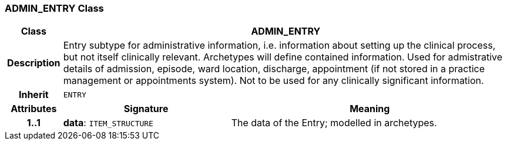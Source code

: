 === ADMIN_ENTRY Class

[cols="^1,3,5"]
|===
h|*Class*
2+^h|*ADMIN_ENTRY*

h|*Description*
2+a|Entry subtype for administrative information, i.e. information about setting up the clinical process, but not itself clinically relevant. Archetypes will define contained information.
Used for admistrative details of admission, episode, ward location, discharge, appointment (if not stored in a practice management or appointments system).
Not to be used for any clinically significant information.

h|*Inherit*
2+|`ENTRY`

h|*Attributes*
^h|*Signature*
^h|*Meaning*

h|*1..1*
|*data*: `ITEM_STRUCTURE`
a|The data of the Entry; modelled in archetypes.
|===
